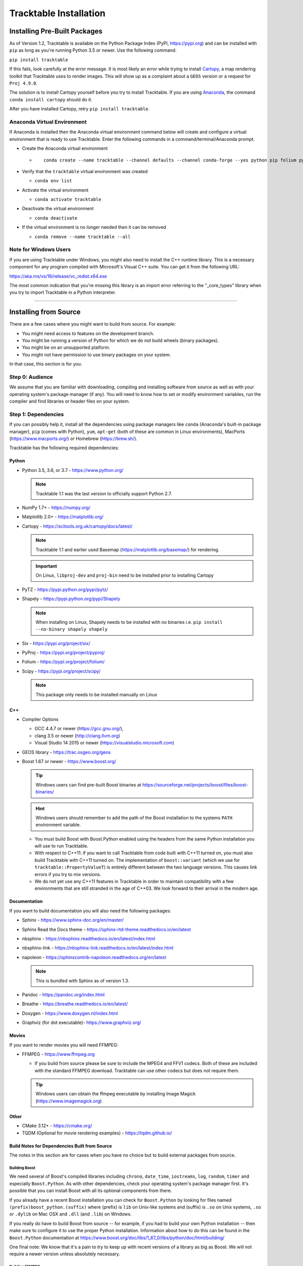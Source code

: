 .. _Tracktable_Installation:

=======================
Tracktable Installation
=======================

Installing Pre-Built Packages
=============================

As of Version 1.2, Tracktable is available on the Python Package Index
(PyPI, https://pypi.org) and can be installed with ``pip`` as long as
you're running Python 3.5 or newer.  Use the following command:

``pip install tracktable``

If this fails, look carefully at the error message.  It is most
likely an error while trying to install `Cartopy
<https://scitools.org.uk/cartopy/docs/latest/>`_, a map rendering
toolkit that Tracktable uses to render images.  This will show up as a
complaint about a ``GEOS`` version or a request for ``Proj 4.9.0``.

The solution is to install Cartopy yourself before you try to install
Tracktable.  If you are using `Anaconda
<https://www.anaconda.com/distribution/>`_, the command ``conda install
cartopy`` should do it.

After you have installed Cartopy, retry ``pip install tracktable``.

Anaconda Virtual Environment
----------------------------
If Anaconda is installed then the Anaconda virtual environment command
below will create and configure a virtual environment that is ready to use Tracktable.
Enter the following commands in a command/terminal/Anaconda prompt.

- Create the Anaconda virtual environment

  * ::

      conda create --name tracktable --channel defaults --channel conda-forge --yes python pip folium pyshp pytz cartopy pip[tracktable]
- Verify that the ``tracktable`` virtual environment was created

  * ``conda env list``
- Activate the virtual environment

  * ``conda activate tracktable``
- Deactivate the virtual environment

  * ``conda deactivate``
- If the virtual environment is no longer needed then it can be removed

  * ``conda remove --name tracktable --all``

_`Note for Windows Users`
-------------------------

If you are using Tracktable under Windows, you might also need to install
the C++ runtime library.  This is a necessary component for any program
compiled with Microsoft's Visual C++ suite.  You can get it from the following
URL:

https://aka.ms/vs/16/release/vc_redist.x64.exe

The most common indication that you're missing this library is an import
error referring to the "_core_types" library when you try to import Tracktable
in a Python interpreter.

-------------

Installing from Source
======================

There are a few cases where you might want to build from source.  For
example:

- You might need access to features on the development branch.
- You might be running a version of Python for which we do not build wheels (binary packages).
- You might be on an unsupported platform.
- You might not have permission to use binary packages on your system.

In that case, this section is for you.


Step 0: Audience
----------------

We assume that you are familiar with downloading, compiling and
installing software from source as well as with your operating
system's package manager (if any).  You will need to know how to set
or modify environment variables, run the compiler and find libraries
or header files on your system.


Step 1: Dependencies
--------------------

If you can possibly help it, install all the dependencies using
package managers like ``conda`` (Anaconda's built-in package manager),
``pip`` (comes with Python), ``yum``, ``apt-get`` (both of these are
common in Linux environments), MacPorts (https://www.macports.org/) or
Homebrew (https://brew.sh/).

Tracktable has the following required dependencies:

Python
^^^^^^

* Python 3.5, 3.6, or 3.7 - https://www.python.org/

  .. note:: Tracktable 1.1 was the last version to officially support Python 2.7.
* NumPy 1.7+ - https://numpy.org/
* Matplotlib 2.0+ - https://matplotlib.org/
* Cartopy - https://scitools.org.uk/cartopy/docs/latest/

  .. note:: Tracktable 1.1 and earlier used Basemap (https://matplotlib.org/basemap/) for rendering.
  .. important:: On Linux, ``libproj-dev`` and ``proj-bin`` need to be installed prior to installing Cartopy
* PyTZ - https://pypi.python.org/pypi/pytz/
* Shapely - https://pypi.python.org/pypi/Shapely

  .. note:: When installing on Linux, Shapely needs to be installed with no binaries i.e. ``pip install --no-binary shapely shapely``
* Six - https://pypi.org/project/six/
* PyProj - https://pypi.org/project/pyproj/
* Folium - https://pypi.org/project/folium/
* Scipy - https://pypi.org/project/scipy/

  .. note:: This package only needs to be installed manually on Linux

C++
^^^

* Compiler Options

  * GCC 4.4.7 or newer (https://gcc.gnu.org/),
  * clang 3.5 or newer (http://clang.llvm.org)
  * Visual Studio 14 2015 or newer (https://visualstudio.microsoft.com)
* GEOS library - https://trac.osgeo.org/geos
* Boost 1.67 or newer - https://www.boost.org/

  .. tip:: Windows users can find pre-built Boost binaries at https://sourceforge.net/projects/boost/files/boost-binaries/
  .. hint:: Windows users should remember to add the path of the Boost installation
    to the systems ``PATH`` environment variable.

  - You must build Boost with Boost.Python enabled using the headers
    from the same Python installation you will use to run Tracktable.

  - With respect to C++11: if you want to call Tracktable from code
    built with C++11 turned on, you must also build Tracktable with
    C++11 turned on.  The implementation of ``boost::variant`` (which we
    use for ``tracktable::PropertyValueT``) is entirely different between the two
    language versions.  This causes link errors if you try to mix
    versions.

  - We do not yet use any C++11 features in Tracktable in order to
    maintain compatibility with a few environments that are still
    stranded in the age of C++03.  We look forward to their arrival in
    the modern age.


Documentation
^^^^^^^^^^^^^

If you want to build documentation you will also need the following packages:

* Sphinx - https://www.sphinx-doc.org/en/master/
* Sphinx Read the Docs theme - https://sphinx-rtd-theme.readthedocs.io/en/latest
* nbsphinx - https://nbsphinx.readthedocs.io/en/latest/index.html
* nbsphinx-link - https://nbsphinx-link.readthedocs.io/en/latest/index.html
* napoleon - https://sphinxcontrib-napoleon.readthedocs.org/en/latest

  .. note:: This is bundled with Sphinx as of version 1.3.
* Pandoc - https://pandoc.org/index.html
* Breathe - https://breathe.readthedocs.io/en/latest/
* Doxygen - https://www.doxygen.nl/index.html
* Graphviz (for dot executable)- https://www.graphviz.org/

Movies
^^^^^^

If you want to render movies you will need FFMPEG:

* FFMPEG - https://www.ffmpeg.org

  - If you build from source please be sure to include the MPEG4 and
    FFV1 codecs.  Both of these are included with the standard FFMPEG
    download.  Tracktable can use other codecs but does not require
    them.

  .. tip:: Windows users can obtain the ffmpeg executable by installing
    Image Magick (https://www.imagemagick.org)

Other
^^^^^

* CMake 3.12+ - https://cmake.org/
* TQDM (Optional for movie rendering examples) - https://tqdm.github.io/

Build Notes for Dependencies Built from Source
^^^^^^^^^^^^^^^^^^^^^^^^^^^^^^^^^^^^^^^^^^^^^^

The notes in this section are for cases when you have no
choice but to build external packages from source.

Building Boost
**************

We need several of Boost's compiled libraries including ``chrono``,
``date_time``, ``iostreams``, ``log``, ``random``, ``timer`` and
especially ``Boost.Python``.  As with other dependencies, check your
operating system's package manager first.  It's possible that you can
install Boost with all its optional components from there.

If you already have a recent Boost installation you can check for
``Boost.Python`` by looking for files named
``(prefix)boost_python.(suffix)`` where (prefix) is ``lib`` on
Unix-like systems and (suffix) is ``.so`` on Unix systems, ``.so`` or
``.dylib`` on Mac OSX and ``.dll`` (and ``.lib``) on Windows.

If you really do have to build Boost from source -- for example, if
you had to build your own Python installation -- then make sure to
configure it to use the proper Python installation.  Information about
how to do this can be found in the ``Boost.Python`` documentation at
https://www.boost.org/doc/libs/1_67_0/libs/python/doc/html/building/

One final note: We know that it's a pain to try to keep up with recent
versions of a library as big as Boost.  We will not require a newer
version unless absolutely necessary.

Building FFMPEG
***************

For up-to-date instructions on building FFMPEG please refer to
https://trac.ffmpeg.org/wiki/CompilationGuide and choose your OS.  We
recommend that you compile in support for H264 video (via ``libx264``).
While this is not required, it is widely supported by current devices
such as iPads, iPhones and Android systems.


Step 2: Configuration
---------------------

CMake enforces what we call "out-of-source" builds: that is, you
cannot build object files alongside source code files.  This makes it
much easier to manage multiple build configurations.  It also means
that the first thing you must do is create a build directory.  In the
rest of this section we will use ``TRACKTABLE_HOME`` to refer to the
directory where you unpacked the Tracktable source.

.. code-block:: console

    $ cd TRACKTABLE_HOME
    $ mkdir build
    $ cd build

.. tip:: You can also put your build directory anywhere else you please.

Next, use CMake's configuration utility ``ccmake`` (or its GUI tool if
you prefer) to configure compile settings.

If you made your build directory inside the source directory

.. code-block:: console

    $ ccmake ..

If you made it someplace else

.. code-block:: console

    $ ccmake TRACKTABLE_HOME/


Once CMake starts you will see a mostly empty screen with the message ``EMPTY CACHE``.

  * Press ``c`` (if you use ``ccmake``) or click
    ``Configure`` (if you use the CMake GUI) to start configuration.

  * After a moment, several new options will appear including
    ``BUILD_PYTHON_WRAPPING`` and ``BUILD_SHARED_LIBS``. Leave these set to
    ``ON``.

      .. Warning:: Without these options you will not be able to use
        any of Tracktable's Python components.

  * Set the value of
    ``CMAKE_INSTALL_PREFIX`` to the directory where you want to install
    the software.

  * To build the documentation set the ``BUILD_DOCUMENTATION``
    or ``BUILD_DOCUMENTATION_CXX_ONLY`` options to ``ON`` once you have the
    respective tools installed.

      .. note:: There is no option to only build the Python
        documentation since the Python documentation build process depends upon
        the C++ documentation.

  * Press ``c`` or click the ``Configure`` button again to incorporate your choices.

Now you need to set options that are normally hidden.  Press ``t`` or
select the ``Show Advanced Options`` checkbox.

Here are the variables you need to check:

1.  ``Boost_INCLUDE_DIR`` and ``Boost_LIBRARY_DIR``.

    These should point to your Boost install with Boost.Python.
    Filenames for the ``boost_date_time`` and ``boost_python``
    libraries should appear automatically.

    If you change either of these directories in CMake, press ``c`` or
    click ``Configure`` to make your changes take effect.

_`2`.  ``Python3_EXECUTABLE``, ``Python3_LIBRARIES``, ``Python3_INCLUDE_DIRS``

    Make sure that all three of these point to the same installation. If you change any
    of these variables, press ``c`` or click ``Configure`` to make your changes take effect.

    .. important:: You must make sure that all three components (interpreter,
      library and headers) correspond to one another or else the Python
      code will crash on startup with an unhelpful error message about
      thread state.

    .. note:: On Mac OSX with MacPorts in particular, CMake has a habit of using
      whatever Python executable is first in your path, the include
      directory from ``/System/Library/Frameworks/Python.framework`` and
      the library from ``/usr/lib/``.  MacPorts installs its Python
      library in
      ``/opt/local/Library/Frameworks/Python.framework/Versions/3.7``
      with headers in ``Headers/`` and the Python library in
      ``lib/libpython3.7.dylib``.  Substitute whatever version you have
      installed in place of 3.7.  If you have installed your own Python
      interpreter then use whatever path you chose for its installation.


Now press ``g`` or click ``Generate`` to confirm all of your choices and
generate Makefiles, Visual Studio project files or your chosen
equivalent.

.. note:: Some older CMake installations have an odd bug that shows up with
  certain Linux installations.  You may see ``Boost_DIR`` set to
  something like ``/usr/lib64`` no matter what value you try to set for
  ``Boost_INCLUDE_DIR`` and ``Boost_LIBRARY_DIR``.  If you experience
  this, try adding the line

  .. code-block:: cmake

      set(Boost_NO_BOOST_CMAKE ON)

  to ``TRACKTABLE_HOME/tracktable/CMakeLists.txt`` and then rerun CMake as described above.

Common Gotchas
^^^^^^^^^^^^^^

Boost Import Targets Not Found
******************************

This happens when your installed version of CMake is too old for your
installed version of Boost.  Please upgrade CMake to at least 3.12.

Anaconda Does Not Install ccmake
********************************

This is a known bug that has been fixed in ``conda-forge`` but has not
yet propagated to the main distribution.  Install ``cmake`` from the
``conda-forge`` channel as follows:

``$ conda install -c conda-forge cmake``

Python3 Boost Library Not Found but I'm Using Python2
******************************************************

Check your Python CMake variables as listed in `2`_. above.  They are
probably pointing to a Python 3 interpreter.

Old Version of Boost Found in /usr/lib or /usr/lib64
****************************************************

Set the ``Boost_INCLUDE_DIR`` variable in CMake to point to the location of the include
files for your preferred Boost installation.
The filenames for the compiled libraries will be updated
the next time you press ``c`` or ``Configure``.

Windows Users: Import Error Referring To The "_core_types" Library
******************************************************************

Reference the `Note for Windows Users`_ above.


Step 3: Build and Test
----------------------

* On Unix-like systems, type ``make``.
* For Visual Studio, run ``nmake``, run ``msbuild`` on
  a project file, or open up the project files in your IDE (as appropriate).

Once the build process has finished go to your build directory and run
``ctest`` (part of CMake) to run all the tests. They should all succeed.

.. note:: Some of the later Python tests such as P_Mapmaker may take a minute or two.

.. tip::  Optionally, Windows users can run the test project but this is
  just a fancy wrapper for ctest in this case.

If you have multiple cores or processors and your build system
supports it, by all means build in parallel.  GNU Make will do this
when you say ``make -j <n>`` where ``<n>`` is the number of compilers
you're willing to run.  A bare ``make -j`` will cause it to run as
many compiler instances as it believes you have cores or processors.
Windows users using msbuild, can use the ``/m:<n>`` option from the
command line.

.. warning::

   The Python wrappers, especially the wrappers for DBSCAN, feature
   vectors and the R-tree, take between 1GB and 1.5GB of memory to
   compile.  Keep this in mind when you run parallel builds.  A good
   rule of thumb is to run no more than 1 process for every 1.5-2GB of
   main memory in your computer.

Common Problems
^^^^^^^^^^^^^^^

CMake Error: "cannot find numpy"
********************************

This usually arises when CMake detects a different Python
installation than the one you actually use.  Take a look at the
``Python3_EXECUTABLE`` field in CMake.  If it says something like
``/usr/bin/python`` and you use a Python distribution like
Anaconda or Enthought's Canopy, that's the problem.

To fix, change ``Python3_EXECUTABLE`` to point to the Python
interpreter in your environment.  For Anaconda under Linux and OS
X, this is usually either ``~/anaconda3/bin/python`` or
``~/anaconda3/envs/<environment name>/bin/python``.  Remember to
also change ``Python3_LIBRARIES`` and ``Python3_INCLUDE_DIRS`` to the
files inside your Anaconda (or Enthought) directory.

Python Tests Crashing
*********************

If the tests whose names begin with ``P_`` crash, you probably
have a mismatch between ``Python3_EXECUTABLE`` and
``Python3_LIBRARIES``.  Check their values in ``ccmake`` / CMake GUI.
If your Python executable is in (for example)
``/usr/local/python/bin/python`` then its corresponding library
will usually be in ``/usr/local/python/lib/libpython3.6.so``
instead of halfway across the system.

Python Tests Running But Failing
********************************

* Cause #1: One or more required Python packages missing.

  Check to make sure you have installed everything listed in the
  Dependencies section.

* Cause #2: Couldn't load one or more C++ libraries.

  Make sure that the directories containing the libraries in
  question are in your ``LD_LIBRARY_PATH`` (``DYLD_LIBRARY_PATH`` for Mac
  OSX) environment variable.

* Cause #3: The wrong Python interpreter is being invoked.

  This really shouldn't happen: we use the same Python interpreter
  that you specify in ``Python3_EXECUTABLE`` and set ``PYTHONPATH``
  ourselves while running tests.

Nearby Stars Go Nova
********************
We're afraid you're on your own if this happens.


Step 4: Install
---------------

You can use Tracktable as-is from its build directory or install it
elsewhere on your system.  To install it, type ``make install`` in the
build directory (or, again, your IDE's equivalent).  You can choose
the install destination by changing the ``CMAKE_INSTALL_PREFIX``
variable in CMake.

You will also need to add Tracktable to your system's Python search
path, usually stored in an environment variable named ``PYTHONPATH``.

* If you  are going  to run  Tracktable from  the directory  where you
  unpacked it  then add  the directory  ``TRACKTABLE_HOME/tracktable/Python/`` to
  your ``PYTHONPATH``.
* If you installed Tracktable via ``make install`` then you will need
  to add ``INSTALL_DIR/Python/`` to your ``PYTHONPATH``. Here
  ``INSTALL_DIR`` is the directory you specified for installation when
  running CMake.

Finally, you will need to tell your system where to find the
Tracktable C++ libraries.

* If you are running from your build tree (common during development) then the libraries will be in ``BUILD/lib`` and ``BUILD/bin``

.. todo:: Check where Windows puts its DLLs.

* If you are running from an installed location the libraries will be in ``INSTALL_DIR/lib`` and ``INSTALL_DIR/bin``.

* On Windows, add the library directory to your ``PATH`` environment variable.
* On Linux and most Unix-like systems, add the library directory to your ``LD_LIBRARY_PATH`` environment variable.
* On Mac OSX, add the library directory to your ``DYLD_LIBRARY_PATH`` variable.

On Unix-like systems you can also add the library directory to your
system-wide ``ld.so.conf`` file.  You will need root permissions in order
to do so.  That is beyond the scope of this document.
